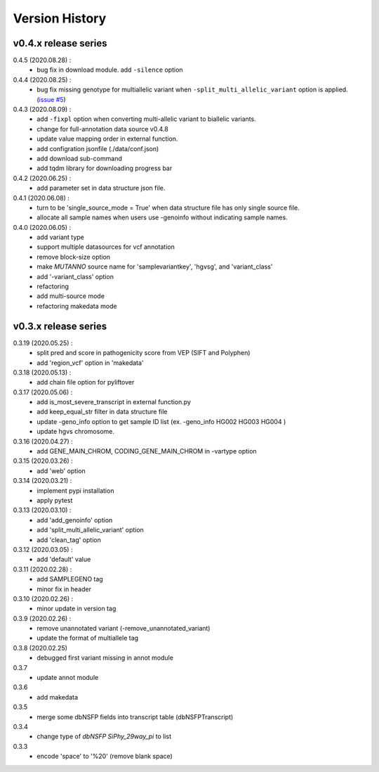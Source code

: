 Version History
===============

v0.4.x release series
---------------------
0.4.5 (2020.08.28) :
	- bug fix in download module. add ``-silence`` option

0.4.4 (2020.08.25) :
	- bug fix missing genotype for multiallelic variant when ``-split_multi_allelic_variant`` option is applied. (`issue #5 <https://github.com/dbmi-bgm/mutanno/issues/5>`_)

0.4.3 (2020.08.09) :
	- add ``-fixpl`` option when converting multi-allelic variant to biallelic variants. 
	- change for full-annotation data source v0.4.8
	- update value mapping order in external function.
	- add configration jsonfile (./data/conf.json)
	- add download sub-command
	- add tqdm library for downloading progress bar
0.4.2 (2020.06.25) :
	- add parameter set in data structure json file.
0.4.1 (2020.06.08) :
	- turn to be 'single_source_mode = True' when data structure file has only single source file.
	- allocate all sample names when users use -genoinfo without indicating sample names.
0.4.0 (2020.06.05) :
	- add variant type
	- support multiple datasources for vcf annotation
	- remove block-size option
	- make `MUTANNO` source name for 'samplevariantkey', 'hgvsg', and 'variant_class'
	- add '-variant_class' option
	- refactoring
	- add multi-source mode
	- refactoring makedata mode	


v0.3.x release series
---------------------

0.3.19 (2020.05.25) :
	- split pred and score in pathogenicity score from VEP (SIFT and Polyphen)
	- add 'region_vcf' option in 'makedata'
0.3.18 (2020.05.13) :
	- add chain file option for pyliftover
0.3.17 (2020.05.06) :
	- add is_most_severe_transcript in external function.py
	- add keep_equal_str filter in data structure file
	- update -geno_info option to get sample ID list (ex. -geno_info HG002 HG003 HG004 )
	- update hgvs chromosome.
0.3.16 (2020.04.27) :
	- add GENE_MAIN_CHROM, CODING_GENE_MAIN_CHROM in -vartype option
0.3.15 (2020.03.26) :
	- add 'web' option
0.3.14 (2020.03.21) :
	- implement pypi installation
	- apply pytest
0.3.13 (2020.03.10) :
	- add 'add_genoinfo' option
	- add 'split_multi_allelic_variant' option
	- add 'clean_tag' option
0.3.12 (2020.03.05) :
	- add 'default' value
0.3.11 (2020.02.28) :
	- add SAMPLEGENO tag
	- minor fix in header
0.3.10 (2020.02.26) :
	- minor update in version tag
0.3.9 (2020.02.26) :
	- remove unannotated variant (-remove_unannotated_variant)
	- update the format of multiallele tag
0.3.8 (2020.02.25)
	- debugged first variant missing in annot module
0.3.7
	- update annot module
0.3.6
	- add makedata	
0.3.5
	- merge some dbNSFP fields into transcript table (dbNSFPTranscript)
0.3.4
	- change type of `dbNSFP SiPhy_29way_pi` to list
0.3.3
	- encode 'space' to '%20' (remove blank space)









